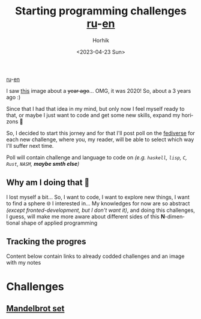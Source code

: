 #+options: ':nil *:t -:t ::t <:t H:3 \n:nil ^:t arch:headline
#+options: author:t broken-links:nil c:nil creator:nil
#+options: d:(not "LOGBOOK") date:t e:t email:nil f:t inline:t num:t
#+options: p:nil pri:nil prop:nil stat:t tags:t tasks:t tex:t
#+options: timestamp:t title:t toc:t todo:t |:t
#+title: Starting programming challenges [[file:./startig-programming-challenges.ru.org][ru]]-[[file:./starting-programming-challenges.org][en]]
#+date: <2023-04-23 Sun>
#+author: Horhik
#+email: horhik@disroot.org
#+language: en
#+select_tags: export
#+exclude_tags: noexport
#+creator: Emacs 28.2 (Org mode 9.6)
#+cite_export:

[[file:./startig-programming-challenges.ru.org][ru]]-[[file:./starting-programming-challenges.org][en]]

I saw [[https://github.com/Horhik/ProgrammingChallenges-v4.0/blob/main/PCv4.png?raw=true][this]] image about a +year ago+... OMG, it was 2020! So, about a 3 years ago :)

Since that I had that idea in my mind, but only now I feel myself ready to that, or maybe I just want to code and get some new skills, expand my horizons 🧐


#+DOWNLOADED: https://github.com/Horhik/ProgrammingChallenges-v4.0/blob/main/PCv4.png?raw=true @ 2023-04-23 21:00:32
[[file:./2023-04-23_21-00-32_PCv4.png.png]]

So, I decided to start this jorney and for that I'll post poll on the [[https://mastodon.ml/@horhik][fediverse]] for each new challenge, where you, my reader, will be able to select which way I'll suffer next time.

Poll will contain challenge and language to code on /(e.g. =haskell=, =lisp=, =C=, =Rust=, =NASM=, *maybe smth else*)/
**  Why am I doing that 🥲
I lost myself a bit... So, I want to code, I want to explore new things, I want to find a sphere 🌐 I interested in... My knowledges for now are so abstract /(except fronted-development, but I don't want it)/, and doing this challenges, I guess, will make me more aware about different sides of this *N*-dimentional shape of applied programming 
** Tracking the progres
Content below contain links to already codded challenges and an image with my notes

[[file:./challenge.png]]
* Challenges
** [[file:./mandelbrot-set-challenge-1.org][ Mandelbrot set]]
